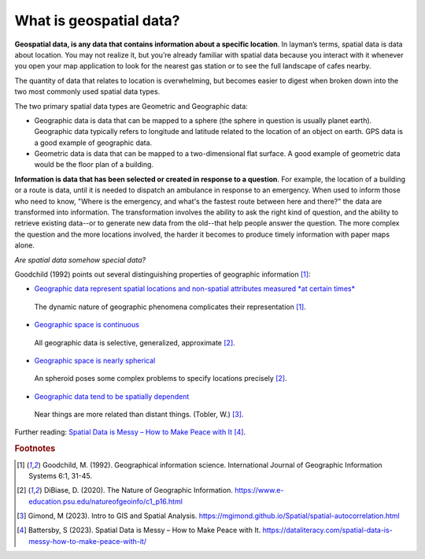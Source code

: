 .. _2.1:

What is geospatial data?
========================


**Geospatial data, is any data that contains information about a specific location**. In layman’s terms, spatial data is data about location. You may not realize it, but you’re already familiar with spatial data because you interact with it whenever you open your map application to look for the nearest gas station or to see the full landscape of cafes nearby. 

The quantity of data that relates to location is overwhelming, but becomes easier to digest when broken down into the two most commonly used spatial data types.  

The two primary spatial data types are Geometric and Geographic data:

- Geographic data is data that can be mapped to a sphere (the sphere in question is usually planet earth).  Geographic data typically refers to longitude and latitude related to the location of an object on earth. GPS data is a good example of geographic data. 

- Geometric data is data that can be mapped to a two-dimensional flat surface. A good example of geometric data would be the floor plan of a building.  

**Information is data that has been selected or created in response to a question**. For example, the location of a building or a route is data, until it is needed to dispatch an ambulance in response to an emergency. When used to inform those who need to know, "Where is the emergency, and what's the fastest route between here and there?" the data are transformed into information. The transformation involves the ability to ask the right kind of question, and the ability to retrieve existing data--or to generate new data from the old--that help people answer the question. The more complex the question and the more locations involved, the harder it becomes to produce timely information with paper maps alone.

*Are spatial data somehow special data?* 

Goodchild (1992) points out several distinguishing properties of geographic information [#f0]_:


- `Geographic data represent spatial locations and non-spatial attributes measured *at certain times* <https://www.e-education.psu.edu/natureofgeoinfo/c1_p15.html>`_

.. _2.1.1:
.. figure:: /img/2.1/2.1.1.png

	The dynamic nature of geographic phenomena complicates their representation [#f0]_. 

- `Geographic space is continuous <https://www.e-education.psu.edu/natureofgeoinfo/c1_p16.html>`_

.. _2.1.2:
.. figure:: /img/2.1/2.1.2.png

	All geographic data is selective, generalized, approximate [#f1]_. 

- `Geographic space is nearly spherical <https://www.e-education.psu.edu/natureofgeoinfo/c1_p17.html>`_
  
.. _2.1.3:
.. figure:: /img/2.1/2.1.3.png

  An spheroid poses some complex problems to specify locations precisely [#f1]_.

- `Geographic data tend to be spatially dependent <https://www.e-education.psu.edu/natureofgeoinfo/c1_p17.html>`_

.. _2.1.4:
.. figure:: /img/2.1/2.1.4.png

  Near things are more related than distant things. (Tobler, W.) [#f2]_.


Further reading: `Spatial Data is Messy – How to Make Peace with It <https://dataliteracy.com/spatial-data-is-messy-how-to-make-peace-with-it/>`_ [#f3]_.

.. rubric:: Footnotes

.. [#f0] Goodchild, M. (1992). Geographical information science. International Journal of Geographic Information Systems 6:1, 31-45.
.. [#f1] DiBiase, D. (2020). The Nature of Geographic Information. https://www.e-education.psu.edu/natureofgeoinfo/c1_p16.html
.. [#f2] Gimond, M (2023). Intro to GIS and Spatial Analysis. https://mgimond.github.io/Spatial/spatial-autocorrelation.html
.. [#f3] Battersby, S (2023). Spatial Data is Messy – How to Make Peace with It. https://dataliteracy.com/spatial-data-is-messy-how-to-make-peace-with-it/


